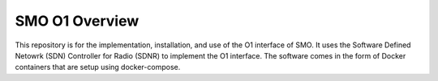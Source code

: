 .. This work is licensed under a Creative Commons Attribution 4.0 International License.
.. SPDX-License-Identifier: CC-BY-4.0

SMO O1 Overview
======================
This repository is for the implementation, installation, and use of the O1 interface of SMO. It uses the Software Defined Netowrk (SDN) Controller for Radio (SDNR) to implement the O1 interface. The software comes in the form of Docker containers that are setup using docker-compose.
